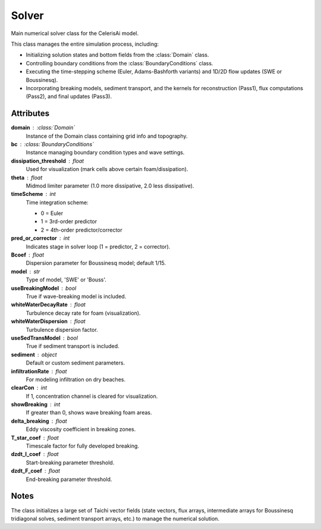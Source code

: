 Solver
======

Main numerical solver class for the CelerisAi model.

This class manages the entire simulation process, including:

- Initializing solution states and bottom fields from the :class:`Domain` class.
- Controlling boundary conditions from the :class:`BoundaryConditions` class.
- Executing the time-stepping scheme (Euler, Adams-Bashforth variants) and 
  1D/2D flow updates (SWE or Boussinesq).
- Incorporating breaking models, sediment transport, and the 
  kernels for reconstruction (Pass1), flux computations (Pass2), 
  and final updates (Pass3).

Attributes
----------

**domain** : :class:`Domain`  
    Instance of the Domain class containing grid info and topography.

**bc** : :class:`BoundaryConditions`  
    Instance managing boundary condition types and wave settings.

**dissipation_threshold** : float  
    Used for visualization (mark cells above certain foam/dissipation).

**theta** : float  
    Midmod limiter parameter (1.0 more dissipative, 2.0 less dissipative).

**timeScheme** : int  
    Time integration scheme:
    
    - 0 = Euler  
    - 1 = 3rd-order predictor  
    - 2 = 4th-order predictor/corrector

**pred_or_corrector** : int  
    Indicates stage in solver loop (1 = predictor, 2 = corrector).

**Bcoef** : float  
    Dispersion parameter for Boussinesq model; default 1/15.

**model** : str  
    Type of model, 'SWE' or 'Bouss'.

**useBreakingModel** : bool  
    True if wave-breaking model is included.

**whiteWaterDecayRate** : float  
    Turbulence decay rate for foam (visualization).

**whiteWaterDispersion** : float  
    Turbulence dispersion factor.

**useSedTransModel** : bool  
    True if sediment transport is included.

**sediment** : object  
    Default or custom sediment parameters.

**infiltrationRate** : float  
    For modeling infiltration on dry beaches.

**clearCon** : int  
    If 1, concentration channel is cleared for visualization.

**showBreaking** : int  
    If greater than 0, shows wave breaking foam areas.

**delta_breaking** : float  
    Eddy viscosity coefficient in breaking zones.

**T_star_coef** : float  
    Timescale factor for fully developed breaking.

**dzdt_I_coef** : float  
    Start-breaking parameter threshold.

**dzdt_F_coef** : float  
    End-breaking parameter threshold.

Notes
-----

The class initializes a large set of Taichi vector fields (state vectors, flux arrays, 
intermediate arrays for Boussinesq tridiagonal solves, sediment transport arrays, etc.)
to manage the numerical solution.